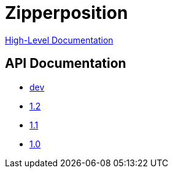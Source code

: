 = Zipperposition

link:rst/contents.html[High-Level Documentation]

== API Documentation

- link:dev/index.html[dev]
- link:1.2/index.html[1.2]
- link:1.1/index.html[1.1]
- link:1.0/index.html[1.0]
